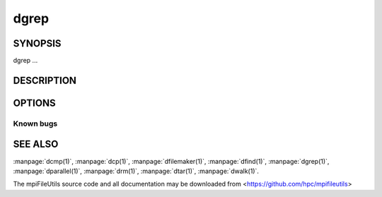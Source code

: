 dgrep
=====

SYNOPSIS
--------

dgrep ...

DESCRIPTION
-----------

OPTIONS
-------

.. option:: -h, --help

   Print a brief message listing the :manpage:`dgrep(1)` options and usage.

.. option:: -v, --version

   Print version information and exit.

Known bugs
~~~~~~~~~~

SEE ALSO
--------

:manpage:`dcmp(1)`, :manpage:`dcp(1)`, :manpage:`dfilemaker(1)`, :manpage:`dfind(1)`,
:manpage:`dgrep(1)`, :manpage:`dparallel(1)`, :manpage:`drm(1)`, :manpage:`dtar(1)`,
:manpage:`dwalk(1)`.

The mpiFileUtils source code and all documentation may be downloaded
from <https://github.com/hpc/mpifileutils>
